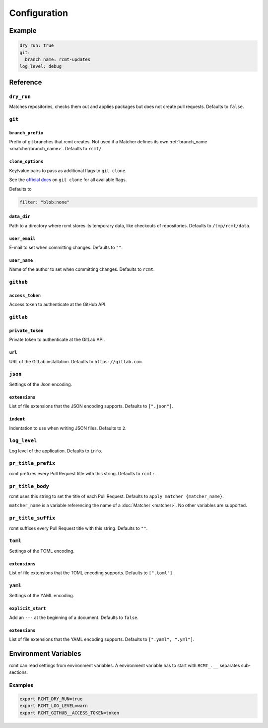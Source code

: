 Configuration
=============

Example
-------

.. code-block:: yaml

   dry_run: true
   git:
     branch_name: rcmt-updates
   log_level: debug

Reference
---------

``dry_run``
^^^^^^^^^^^

Matches repositories, checks them out and applies packages but does not create pull
requests. Defaults to ``false``.

``git``
^^^^^^^

.. _configuration/branch_prefix:

``branch_prefix``
"""""""""""""""""

Prefix of git branches that rcmt creates. Not used if a Matcher defines its own
:ref:`branch_name <matcher/branch_name>`. Defaults to ``rcmt/``.

``clone_options``
"""""""""""""""""

Key/value pairs to pass as additional flags to ``git clone``.

See the `official docs <https://www.git-scm.com/docs/git-clone>`_ on ``git clone``
for all available flags.

Defaults to

.. code-block:: yaml

   filter: "blob:none"

``data_dir``
""""""""""""

Path to a directory where rcmt stores its temporary data, like checkouts of
repositories. Defaults to ``/tmp/rcmt/data``.

``user_email``
""""""""""""""

E-mail to set when committing changes. Defaults to ``""``.

``user_name``
"""""""""""""

Name of the author to set when committing changes. Defaults to ``rcmt``.

.. _configuration/github:

``github``
^^^^^^^^^^

``access_token``
""""""""""""""""

Access token to authenticate at the GitHub API.

.. _configuration/gitlab:

``gitlab``
^^^^^^^^^^

``private_token``
"""""""""""""""""

Private token to authenticate at the GitLab API.

``url``
"""""""

URL of the GitLab installation. Defaults to ``https://gitlab.com``.

``json``
^^^^^^^^

Settings of the Json encoding.

``extensions``
""""""""""""""

List of file extensions that the JSON encoding supports. Defaults to ``[".json"]``.

``indent``
""""""""""

Indentation to use when writing JSON files. Defaults to ``2``.

``log_level``
^^^^^^^^^^^^^

Log level of the application. Defaults to ``info``.

.. _configuration/pr_title_prefix:

``pr_title_prefix``
^^^^^^^^^^^^^^^^^^^

rcmt prefixes every Pull Request title with this string. Defaults to ``rcmt:``.

.. _configuration/pr_title_body:

``pr_title_body``
^^^^^^^^^^^^^^^^^

rcmt uses this string to set the title of each Pull Request. Defaults to
``apply matcher {matcher_name}``.

``matcher_name`` is a variable referencing the name of a :doc:`Matcher <matcher>`. No
other variables are supported.

.. _configuration/pr_title_suffix:

``pr_title_suffix``
^^^^^^^^^^^^^^^^^^^

rcmt suffixes every Pull Request title with this string. Defaults to ``""``.

``toml``
^^^^^^^^

Settings of the TOML encoding.

``extensions``
""""""""""""""

List of file extensions that the TOML encoding supports. Defaults to ``[".toml"]``.

``yaml``
^^^^^^^^

Settings of the YAML encoding.

``explicit_start``
""""""""""""""""""

Add an ``---`` at the beginning of a document. Defaults to ``false``.

``extensions``
""""""""""""""

List of file extensions that the YAML encoding supports. Defaults to
``[".yaml", ".yml"]``.

Environment Variables
---------------------

rcmt can read settings from environment variables. A environment variable has to start
with ``RCMT_``. ``__`` separates sub-sections.

Examples
^^^^^^^^

.. code-block:: shell

   export RCMT_DRY_RUN=true
   export RCMT_LOG_LEVEL=warn
   export RCMT_GITHUB__ACCESS_TOKEN=token
